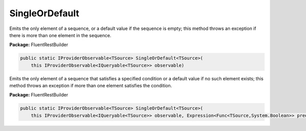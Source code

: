 ﻿SingleOrDefault
---------------------------------------------------------------------------


Emits  the only element of a sequence, or a default value
if the sequence is empty; this method throws an exception
if there is more than one element in the sequence.

**Package:** FluentRestBuilder

.. sourcecode:: csharp

    public static IProviderObservable<TSource> SingleOrDefault<TSource>(
        this IProviderObservable<IQueryable<TSource>> observable)



Emits the only element of a sequence that satisfies a specified
condition or a default value if no such element exists; this
method throws an exception if more than one element satisfies the condition.

**Package:** FluentRestBuilder

.. sourcecode:: csharp

    public static IProviderObservable<TSource> SingleOrDefault<TSource>(
        this IProviderObservable<IQueryable<TSource>> observable, Expression<Func<TSource,System.Boolean>> predicate)


